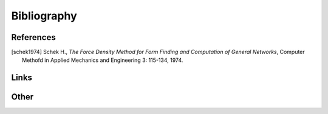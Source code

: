 .. _bibliography:

********************************************************************************
Bibliography
********************************************************************************

References
==========

.. [schek1974] Schek H., *The Force Density Method for Form Finding and Computation of General Networks*,
               Computer Methofd in Applied Mechanics and Engineering 3: 115-134, 1974.


Links
=====


Other
=====